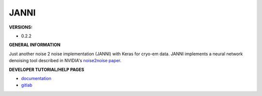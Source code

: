 .. janni:

JANNI
---------

**VERSIONS:**

* 0.2.2

**GENERAL INFORMATION**

Just another noise 2 noise implementation (JANNI) with Keras for cryo-em data. JANNI implements a neural network denoising tool described in NVIDIA's `noise2noise paper <https://arxiv.org/abs/1803.04189>`_.

**DEVELOPER TUTORIAL/HELP PAGES**

* `documentation <http://sphire.mpg.de/wiki/doku.php?id=janni>`_
* `gitlab <https://github.com/MPI-Dortmund/sphire-janni>`_

